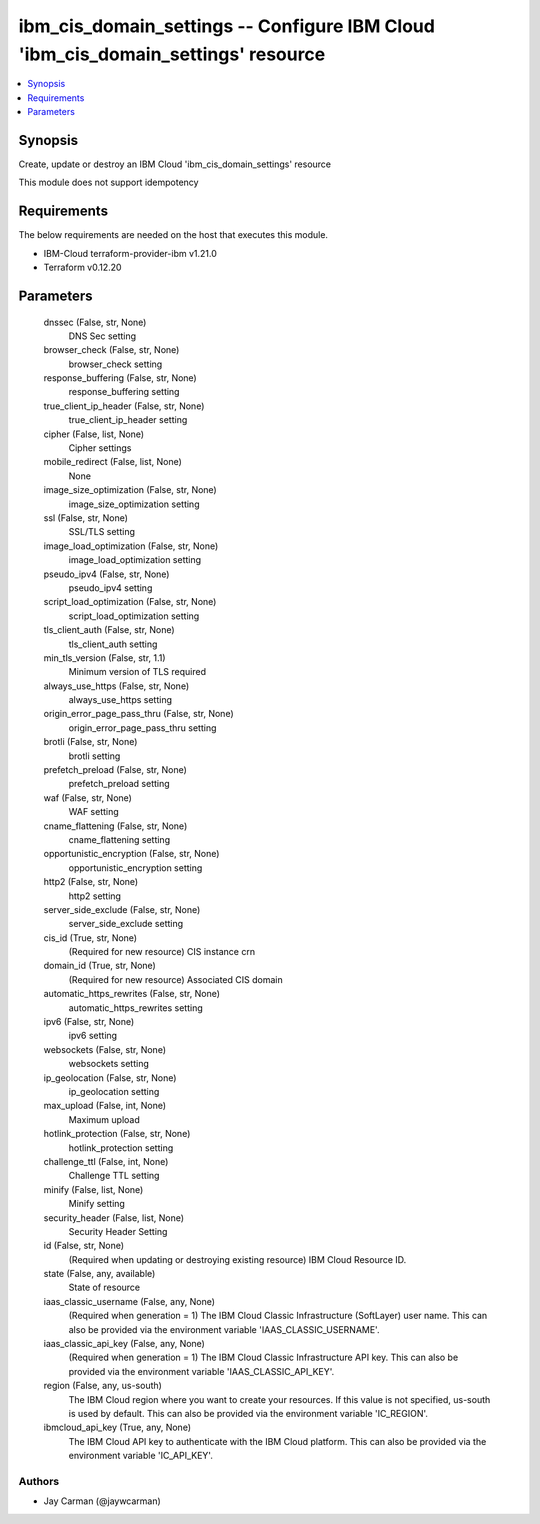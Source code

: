 
ibm_cis_domain_settings -- Configure IBM Cloud 'ibm_cis_domain_settings' resource
=================================================================================

.. contents::
   :local:
   :depth: 1


Synopsis
--------

Create, update or destroy an IBM Cloud 'ibm_cis_domain_settings' resource

This module does not support idempotency



Requirements
------------
The below requirements are needed on the host that executes this module.

- IBM-Cloud terraform-provider-ibm v1.21.0
- Terraform v0.12.20



Parameters
----------

  dnssec (False, str, None)
    DNS Sec setting


  browser_check (False, str, None)
    browser_check setting


  response_buffering (False, str, None)
    response_buffering setting


  true_client_ip_header (False, str, None)
    true_client_ip_header setting


  cipher (False, list, None)
    Cipher settings


  mobile_redirect (False, list, None)
    None


  image_size_optimization (False, str, None)
    image_size_optimization setting


  ssl (False, str, None)
    SSL/TLS setting


  image_load_optimization (False, str, None)
    image_load_optimization setting


  pseudo_ipv4 (False, str, None)
    pseudo_ipv4 setting


  script_load_optimization (False, str, None)
    script_load_optimization setting


  tls_client_auth (False, str, None)
    tls_client_auth setting


  min_tls_version (False, str, 1.1)
    Minimum version of TLS required


  always_use_https (False, str, None)
    always_use_https setting


  origin_error_page_pass_thru (False, str, None)
    origin_error_page_pass_thru setting


  brotli (False, str, None)
    brotli setting


  prefetch_preload (False, str, None)
    prefetch_preload setting


  waf (False, str, None)
    WAF setting


  cname_flattening (False, str, None)
    cname_flattening setting


  opportunistic_encryption (False, str, None)
    opportunistic_encryption setting


  http2 (False, str, None)
    http2 setting


  server_side_exclude (False, str, None)
    server_side_exclude setting


  cis_id (True, str, None)
    (Required for new resource) CIS instance crn


  domain_id (True, str, None)
    (Required for new resource) Associated CIS domain


  automatic_https_rewrites (False, str, None)
    automatic_https_rewrites setting


  ipv6 (False, str, None)
    ipv6 setting


  websockets (False, str, None)
    websockets setting


  ip_geolocation (False, str, None)
    ip_geolocation setting


  max_upload (False, int, None)
    Maximum upload


  hotlink_protection (False, str, None)
    hotlink_protection setting


  challenge_ttl (False, int, None)
    Challenge TTL setting


  minify (False, list, None)
    Minify setting


  security_header (False, list, None)
    Security Header Setting


  id (False, str, None)
    (Required when updating or destroying existing resource) IBM Cloud Resource ID.


  state (False, any, available)
    State of resource


  iaas_classic_username (False, any, None)
    (Required when generation = 1) The IBM Cloud Classic Infrastructure (SoftLayer) user name. This can also be provided via the environment variable 'IAAS_CLASSIC_USERNAME'.


  iaas_classic_api_key (False, any, None)
    (Required when generation = 1) The IBM Cloud Classic Infrastructure API key. This can also be provided via the environment variable 'IAAS_CLASSIC_API_KEY'.


  region (False, any, us-south)
    The IBM Cloud region where you want to create your resources. If this value is not specified, us-south is used by default. This can also be provided via the environment variable 'IC_REGION'.


  ibmcloud_api_key (True, any, None)
    The IBM Cloud API key to authenticate with the IBM Cloud platform. This can also be provided via the environment variable 'IC_API_KEY'.













Authors
~~~~~~~

- Jay Carman (@jaywcarman)

